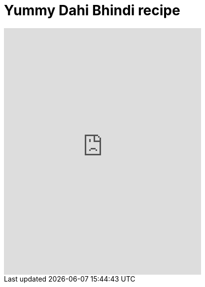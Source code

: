 = Yummy Dahi Bhindi recipe
:hp-image: https://i.ytimg.com/vi/myg7cvm9L4I/hqdefault.jpg?custom=true&w=336&h=188&stc=true&jpg444=true&jpgq=90&sp=67&sigh=sS9ROqPQ1d32Jm_x2GdRApMv58Y
:published_at: 2017-04-01
:hp-tags: Dahi Bhindi, Recipes, Indian recipes, Kathiyawadi recipe,
:hp-alt-title: Kathiyawadi Dahi bhindi recipe

[#video-youtube]
video::myg7cvm9L4I[youtube, 400, 500]
